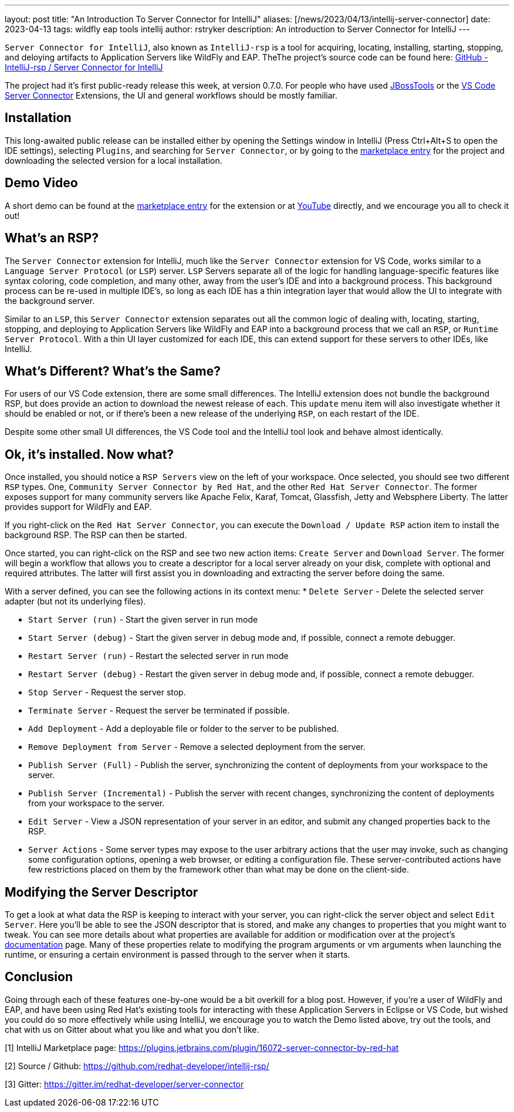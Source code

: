 ---
layout: post
title:  "An Introduction To Server Connector for IntelliJ"
aliases: [/news/2023/04/13/intellij-server-connector]
date:   2023-04-13
tags:   wildfly eap tools intellij
author: rstryker
description: An introduction to Server Connector for IntelliJ
---

`Server Connector for IntelliJ`, also known as `IntelliJ-rsp` is a tool for acquiring, locating, installing, starting, stopping, and deloying artifacts to Application Servers like WildFly and EAP. TheThe project's source code can be found here: https://github.com/redhat-developer/intellij-rsp/[GitHub - IntelliJ-rsp / Server Connector for IntelliJ]

The project had it's first public-ready release this week, at version 0.7.0. For people who have used https://tools.jboss.org/[JBossTools] or the https://marketplace.visualstudio.com/items?itemName=redhat.vscode-server-connector[VS Code Server Connector] Extensions, the UI and general workflows should be mostly familiar.


== Installation

This long-awaited public release can be installed either by opening the Settings window in IntelliJ (Press Ctrl+Alt+S to open the IDE settings), selecting `Plugins`, and searching for `Server Connector`, or by going to the https://plugins.jetbrains.com/plugin/16072-server-connector-by-red-hat/versions[marketplace entry] for the project and downloading the selected version for a local installation.

== Demo Video
A short demo can be found at the https://plugins.jetbrains.com/plugin/16072-server-connector-by-red-hat/[marketplace entry] for the extension or at https://www.youtube.com/watch?v=zmq-niuURM4[YouTube] directly, and we encourage you all to check it out!

== What's an RSP?

The `Server Connector` extension for IntelliJ, much like the `Server Connector` extension for VS Code, works similar to a `Language Server Protocol` (or `LSP`) server. `LSP` Servers separate all of the logic for handling language-specific features like syntax coloring, code completion, and many other, away from the user's IDE and into a background process. This background process can be re-used in multiple IDE's, so long as each IDE has a thin integration layer that would allow the UI to integrate with the background server.

Similar to an `LSP`, this `Server Connector` extension separates out all the common logic of dealing with, locating, starting, stopping, and deploying to Application Servers like WildFly and EAP into a background process that we call an `RSP`, or `Runtime Server Protocol`. With a thin UI layer customized for each IDE, this can extend support for these servers to other IDEs, like IntelliJ.

== What's Different? What's the Same?

For users of our VS Code extension, there are some small differences. The IntelliJ extension does not bundle the background RSP, but does provide an action to download the newest release of each. This `update` menu item will also investigate whether it should be enabled or not, or if there's been a new release of the underlying `RSP`, on each restart of the IDE.

Despite some other small UI differences, the VS Code tool and the IntelliJ tool look and behave almost identically.

== Ok, it's installed. Now what?

Once installed, you should notice a `RSP Servers` view on the left of your workspace. Once selected, you should see two different `RSP` types. One, `Community Server Connector by Red Hat`, and the other `Red Hat Server Connector`. The former exposes support for many community servers like Apache Felix, Karaf, Tomcat, Glassfish, Jetty and Websphere Liberty. The latter provides support for WildFly and EAP.

If you right-click on the `Red Hat Server Connector`, you can execute the `Download / Update RSP` action item to install the background RSP. The RSP can then be started.

Once started, you can right-click on the RSP and see two new action items: `Create Server` and `Download Server`. The former will begin a workflow that allows you to create a descriptor for a local server already on your disk, complete with optional and required attributes. The latter will first assist you in downloading and extracting the server before doing the same.

With a server defined, you can see the following actions in its context menu:
   * `Delete Server` - Delete the selected server adapter (but not its underlying files).

   * `Start Server (run)` - Start the given server in run mode

   * `Start Server (debug)` - Start the given server in debug mode and, if possible, connect a remote debugger.

   * `Restart Server (run)` - Restart the selected server in run mode

   * `Restart Server (debug)` - Restart the given server in debug mode and, if possible, connect a remote debugger.

   * `Stop Server` - Request the server stop.

   * `Terminate Server` - Request the server be terminated if possible.

   * `Add Deployment` - Add a deployable file or folder to the server to be published.

   * `Remove Deployment from Server` - Remove a selected deployment from the server.

   * `Publish Server (Full)` - Publish the server, synchronizing the content of deployments from your workspace to the server.

   * `Publish Server (Incremental)` - Publish the server with recent changes, synchronizing the content of deployments from your workspace to the server.

   * `Edit Server` - View a JSON representation of your server in an editor, and submit any changed properties back to the RSP.

   * `Server Actions` - Some server types may expose to the user arbitrary actions that the user may invoke, such as changing some configuration options, opening a web browser, or editing a configuration file. These server-contributed actions have few restrictions placed on them by the framework other than what may be done on the client-side.


== Modifying the Server Descriptor
To get a look at what data the RSP is keeping to interact with your server, you can right-click the server object and select `Edit Server`. Here you'll be able to see the JSON descriptor that is stored, and make any changes to properties that you might want to tweak. You can see more details about what properties are available for addition or modification over at the project's https://github.com/redhat-developer/intellij-rsp/blob/master/README.md#server-parameters[documentation] page. Many of these properties relate to modifying the program arguments or vm arguments when launching the runtime, or ensuring a certain environment is passed through to the server when it starts.

== Conclusion
Going through each of these features one-by-one would be a bit overkill for a blog post. However, if you're a user of WildFly and EAP, and have been using Red Hat's existing tools for interacting with these Application Servers in Eclipse or VS Code, but wished you could do so more effectively while using IntelliJ, we encourage you to watch the Demo listed above, try out the tools, and chat with us on Gitter about what you like and what you don't like.


[1] IntelliJ Marketplace page: https://plugins.jetbrains.com/plugin/16072-server-connector-by-red-hat

[2] Source / Github: https://github.com/redhat-developer/intellij-rsp/

[3] Gitter: https://gitter.im/redhat-developer/server-connector
